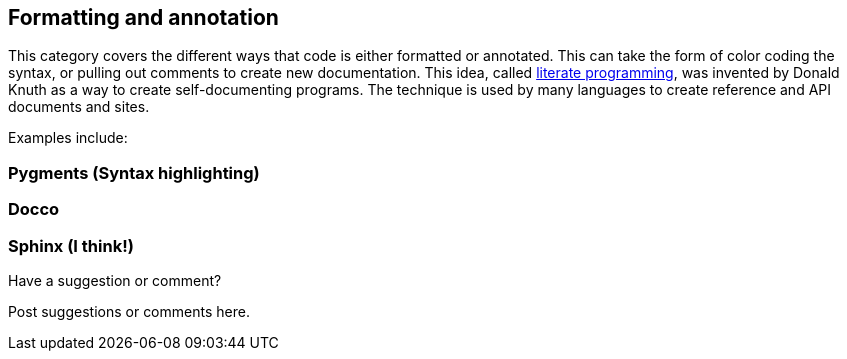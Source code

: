 [[formatting_and_annotation]]
== Formatting and annotation

This category covers the different ways that code is either formatted or annotated.  This can take the form of color coding the syntax, or pulling out comments to create new documentation.  This idea, called http://en.wikipedia.org/wiki/Literate_programming[literate programming], was invented by Donald Knuth as a way to create self-documenting programs.  The technique is used by many languages to create reference and API documents and sites. 

Examples include:


=== Pygments (Syntax highlighting)

=== Docco

=== Sphinx (I think!)

[[formatting_and_annotation_shoutout]]
[role="shoutout"]
.Have a suggestion or comment?
****
Post suggestions or comments here.
****
